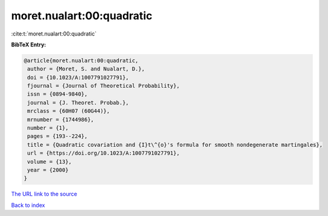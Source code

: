 moret.nualart:00:quadratic
==========================

:cite:t:`moret.nualart:00:quadratic`

**BibTeX Entry:**

.. code-block:: bibtex

   @article{moret.nualart:00:quadratic,
    author = {Moret, S. and Nualart, D.},
    doi = {10.1023/A:1007791027791},
    fjournal = {Journal of Theoretical Probability},
    issn = {0894-9840},
    journal = {J. Theoret. Probab.},
    mrclass = {60H07 (60G44)},
    mrnumber = {1744986},
    number = {1},
    pages = {193--224},
    title = {Quadratic covariation and {I}t\^{o}'s formula for smooth nondegenerate martingales},
    url = {https://doi.org/10.1023/A:1007791027791},
    volume = {13},
    year = {2000}
   }
`The URL link to the source <ttps://doi.org/10.1023/A:1007791027791}>`_


`Back to index <../By-Cite-Keys.html>`_

